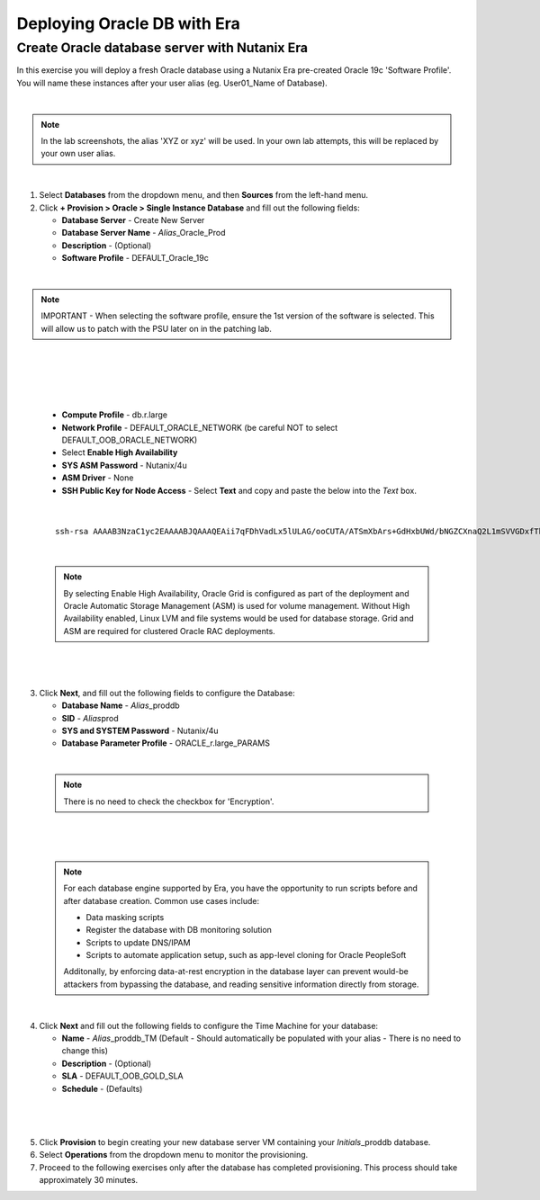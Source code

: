 .. _deploy_oracle_era:

-------------------------
Deploying Oracle DB with Era
-------------------------

Create Oracle database server with Nutanix Era
+++++++++++++++++++++++++++++

In this exercise you will deploy a fresh Oracle database using a Nutanix Era pre-created Oracle 19c 'Software Profile'. You will name these instances after your user alias (eg. User01_Name of Database).

|

.. note::

   In the lab screenshots, the alias 'XYZ or xyz' will be used. In your own lab attempts, this will be replaced by your own user alias.

|

#. Select **Databases** from the dropdown menu, and then **Sources** from the left-hand menu.

#. Click **+ Provision > Oracle > Single Instance Database** and fill out the following fields:

   - **Database Server** - Create New Server
   - **Database Server Name** - *Alias*\ _Oracle_Prod
   - **Description** - (Optional)
   - **Software Profile** - DEFAULT_Oracle_19c

|

.. note::

   IMPORTANT -  When selecting the software profile, ensure the 1st version of the software is selected. This will allow us to patch with the PSU later on in the patching lab.

|

   .. figure:: images/7.png

|

   .. figure:: images/8.png

|

   - **Compute Profile** - db.r.large
   - **Network Profile** - DEFAULT_ORACLE_NETWORK (be careful NOT to select DEFAULT_OOB_ORACLE_NETWORK)
   - Select **Enable High Availability**
   - **SYS ASM Password** - Nutanix/4u
   - **ASM Driver** - None
   - **SSH Public Key for Node Access** - Select **Text** and copy and paste the below into the *Text* box.

|

   ::

      ssh-rsa AAAAB3NzaC1yc2EAAAABJQAAAQEAii7qFDhVadLx5lULAG/ooCUTA/ATSmXbArs+GdHxbUWd/bNGZCXnaQ2L1mSVVGDxfTbSaTJ3En3tVlMtD2RjZPdhqWESCaoj2kXLYSiNDS9qz3SK6h822je/f9O9CzCTrw2XGhnDVwmNraUvO5wmQObCDthTXc72PcBOd6oa4ENsnuY9HtiETg29TZXgCYPFXipLBHSZYkBmGgccAeY9dq5ywiywBJLuoSovXkkRJk3cd7GyhCRIwYzqfdgSmiAMYgJLrz/UuLxatPqXts2D8v1xqR9EPNZNzgd4QHK4of1lqsNRuz2SxkwqLcXSw0mGcAL8mIwVpzhPzwmENC5Orw==


|

   .. note::

         By selecting Enable High Availability, Oracle Grid is configured as part of the deployment and Oracle Automatic Storage Management (ASM) is used for volume management. Without High Availability enabled, Linux LVM and file systems would be used for database storage. Grid and ASM are required for clustered Oracle RAC deployments.

|

   .. figure:: images/4.png

|

3. Click **Next**, and fill out the following fields to configure the Database:

   -  **Database Name** - *Alias*\ _proddb
   -  **SID** - *Alias*\ prod
   -  **SYS and SYSTEM Password** - Nutanix/4u
   -  **Database Parameter Profile** - ORACLE_r.large_PARAMS

|

   .. note::

         There is no need to check the checkbox for 'Encryption'.

|

   .. figure:: images/5.png

|

   .. note::

      For each database engine supported by Era, you have the opportunity to run scripts before and after database creation. Common use cases include:

      - Data masking scripts
      - Register the database with DB monitoring solution
      - Scripts to update DNS/IPAM
      - Scripts to automate application setup, such as app-level cloning for Oracle PeopleSoft

      Additonally, by enforcing data-at-rest encryption in the database layer can prevent would-be attackers from bypassing the database, and reading sensitive information directly from storage.

|

4. Click **Next** and fill out the following fields to configure the Time Machine for your database:

   - **Name** - *Alias*\ _proddb_TM (Default - Should automatically be populated with your alias - There is no need to change this)
   - **Description** - (Optional)
   - **SLA** - DEFAULT_OOB_GOLD_SLA
   - **Schedule** - (Defaults)

|

   .. figure:: images/6.png

|

5. Click **Provision** to begin creating your new database server VM containing your *Initials*\ _proddb database.

6. Select **Operations** from the dropdown menu to monitor the provisioning.

7. Proceed to the following exercises only after the database has completed provisioning. This process should take approximately 30 minutes.
